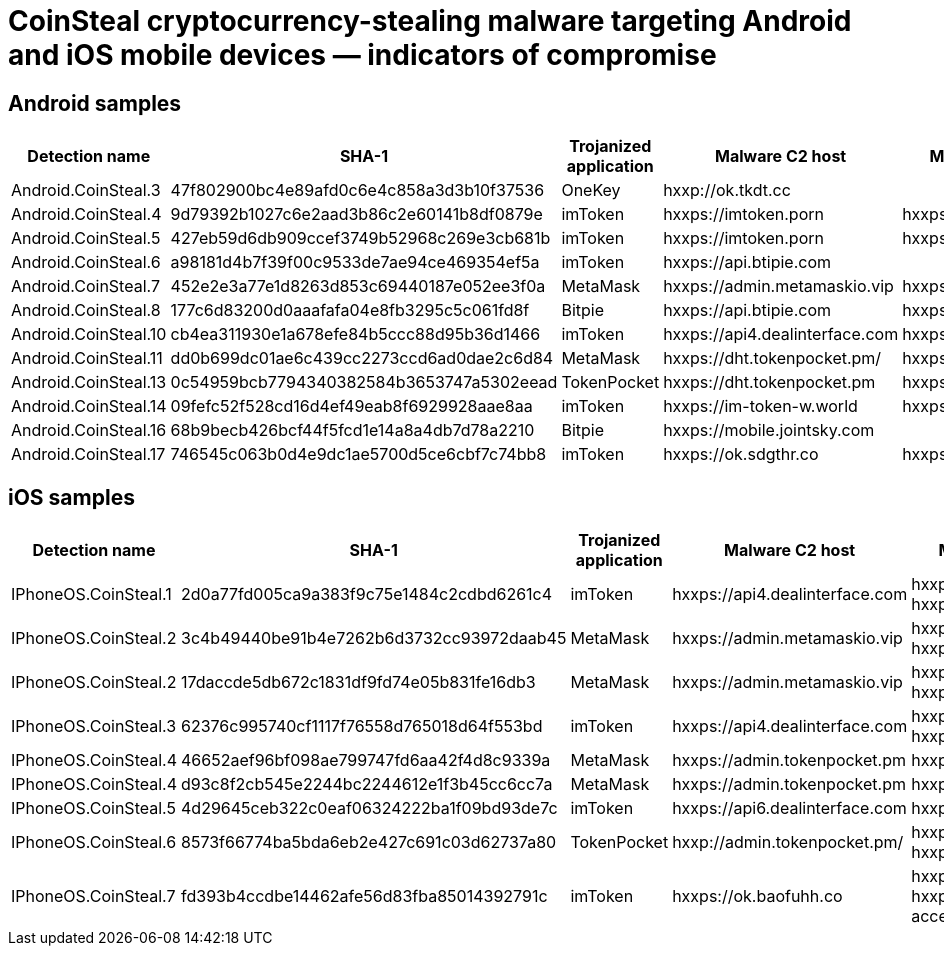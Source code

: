 = CoinSteal cryptocurrency-stealing malware targeting Android and iOS mobile devices — indicators of compromise

== Android samples

|===
| Detection name | SHA-1 | Trojanized application | Malware C2 host | Malware distribution host

| Android.CoinSteal.3 | 47f802900bc4e89afd0c6e4c858a3d3b10f37536 | OneKey | hxxp://ok.tkdt.cc |
| Android.CoinSteal.4 | 9d79392b1027c6e2aad3b86c2e60141b8df0879e | imToken | hxxps://imtoken.porn | hxxps://imtoken.porn
| Android.CoinSteal.5 | 427eb59d6db909ccef3749b52968c269e3cb681b | imToken | hxxps://imtoken.porn | hxxps://imtoken.porn
| Android.CoinSteal.6 | a98181d4b7f39f00c9533de7ae94ce469354ef5a | imToken | hxxps://api.btipie.com |
| Android.CoinSteal.7 | 452e2e3a77e1d8263d853c69440187e052ee3f0a | MetaMask | hxxps://admin.metamaskio.vip | hxxps://metamaskio.vip
| Android.CoinSteal.8 | 177c6d83200d0aaafafa04e8fb3295c5c061fd8f | Bitpie | hxxps://api.btipie.com | hxxps://www[.]btipie.com
| Android.CoinSteal.10 | cb4ea311930e1a678efe84b5ccc88d95b36d1466 | imToken | hxxps://api4.dealinterface.com | hxxps://www[.]imtoken0004.com
| Android.CoinSteal.11 | dd0b699dc01ae6c439cc2273ccd6ad0dae2c6d84 | MetaMask | hxxps://dht.tokenpocket.pm/ | hxxps://metamaskio.vip
| Android.CoinSteal.13 | 0c54959bcb7794340382584b3653747a5302eead | TokenPocket |  hxxps://dht.tokenpocket.pm | hxxps://tokenpocket.pm
| Android.CoinSteal.14 | 09fefc52f528cd16d4ef49eab8f6929928aae8aa | imToken | hxxps://im-token-w.world | hxxps://im-token-w.club
| Android.CoinSteal.16 | 68b9becb426bcf44f5fcd1e14a8a4db7d78a2210 | Bitpie | hxxps://mobile.jointsky.com |
| Android.CoinSteal.17 | 746545c063b0d4e9dc1ae5700d5ce6cbf7c74bb8 | imToken | hxxps://ok.sdgthr.co | hxxps://lrntoken.vip

|===

== iOS samples

|===
| Detection name | SHA-1 | Trojanized application | Malware C2 host | Malware distribution host

| IPhoneOS.CoinSteal.1 | 2d0a77fd005ca9a383f9c75e1484c2cdbd6261c4 | imToken | hxxps://api4.dealinterface.com | hxxps://www[.]imtoken0004.com
hxxps://hs65.top
| IPhoneOS.CoinSteal.2 | 3c4b49440be91b4e7262b6d3732cc93972daab45 | MetaMask | hxxps://admin.metamaskio.vip | hxxps://metamaskio.vip
hxxps://sign.habkp.shop
| IPhoneOS.CoinSteal.2 | 17daccde5db672c1831df9fd74e05b831fe16db3 | MetaMask | hxxps://admin.metamaskio.vip | hxxps://metamaskio.vip
hxxps://sign.habkp.shop
| IPhoneOS.CoinSteal.3 | 62376c995740cf1117f76558d765018d64f553bd | imToken | hxxps://api4.dealinterface.com | hxxps://www[.]imtoken0004.com
hxxps://huosu009.top
| IPhoneOS.CoinSteal.4 | 46652aef96bf098ae799747fd6aa42f4d8c9339a | MetaMask | hxxps://admin.tokenpocket.pm | hxxps://metamaskio.vip
| IPhoneOS.CoinSteal.4 | d93c8f2cb545e2244bc2244612e1f3b45cc6cc7a | MetaMask | hxxps://admin.tokenpocket.pm | hxxps://metamaskio.vip
| IPhoneOS.CoinSteal.5 | 4d29645ceb322c0eaf06324222ba1f09bd93de7c | imToken | hxxps://api6.dealinterface.com | hxxps://www[.]imtoken0004.com
| IPhoneOS.CoinSteal.6 | 8573f66774ba5bda6eb2e427c691c03d62737a80 | TokenPocket | hxxp://admin.tokenpocket.pm/ | hxxps://tokenpocket.pm
hxxps://ios.meiguoxiazai9.com
| IPhoneOS.CoinSteal.7 | fd393b4ccdbe14462afe56d83fba85014392791c | imToken | hxxps://ok.baofuhh.co | hxxps://lrntoken.vip
hxxps://pgoss1218.oss-accelerate.aliyuncs.com

|===
